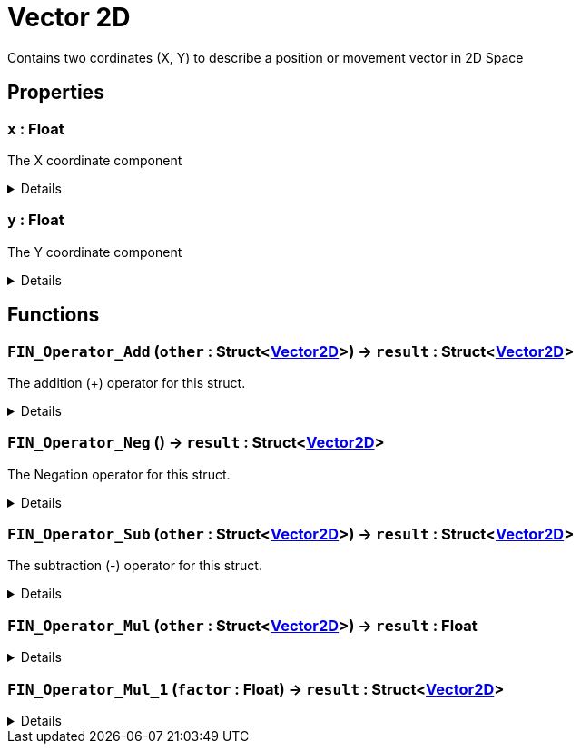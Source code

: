 = Vector 2D
:table-caption!:

Contains two cordinates (X, Y) to describe a position or movement vector in 2D Space

== Properties

// tag::func-x-title[]
=== `x` : Float
// tag::func-x[]

The X coordinate component

[%collapsible]
====
[cols="1,5a",separator="!"]
!===
! Flags ! +++<span style='color:#bb2828'><i>RuntimeSync</i></span> <span style='color:#bb2828'><i>RuntimeParallel</i></span>+++

! Display Name ! X
!===
====
// end::func-x[]
// end::func-x-title[]
// tag::func-y-title[]
=== `y` : Float
// tag::func-y[]

The Y coordinate component

[%collapsible]
====
[cols="1,5a",separator="!"]
!===
! Flags ! +++<span style='color:#bb2828'><i>RuntimeSync</i></span> <span style='color:#bb2828'><i>RuntimeParallel</i></span>+++

! Display Name ! Y
!===
====
// end::func-y[]
// end::func-y-title[]

== Functions

// tag::func-FIN_Operator_Add-title[]
=== `FIN_Operator_Add` (`other` : Struct<xref:/reflection/structs/Vector2D.adoc[Vector2D]>) -> `result` : Struct<xref:/reflection/structs/Vector2D.adoc[Vector2D]>
// tag::func-FIN_Operator_Add[]

The addition (+) operator for this struct.

[%collapsible]
====
[cols="1,5a",separator="!"]
!===
! Flags
! +++<span style='color:#bb2828'><i>RuntimeSync</i></span> <span style='color:#bb2828'><i>RuntimeParallel</i></span> <span style='color:#5dafc5'><i>MemberFunc</i></span>+++

! Display Name ! Operator Add
!===

.Parameters
[%header,cols="1,1,4a",separator="!"]
!===
!Name !Type !Description

! *Other* `other`
! Struct<xref:/reflection/structs/Vector2D.adoc[Vector2D]>
! The other vector that should be added to this vector
!===

.Return Values
[%header,cols="1,1,4a",separator="!"]
!===
!Name !Type !Description

! *Result* `result`
! Struct<xref:/reflection/structs/Vector2D.adoc[Vector2D]>
! The resulting vector of the vector addition
!===

====
// end::func-FIN_Operator_Add[]
// end::func-FIN_Operator_Add-title[]
// tag::func-FIN_Operator_Neg-title[]
=== `FIN_Operator_Neg` () -> `result` : Struct<xref:/reflection/structs/Vector2D.adoc[Vector2D]>
// tag::func-FIN_Operator_Neg[]

The Negation operator for this struct.

[%collapsible]
====
[cols="1,5a",separator="!"]
!===
! Flags
! +++<span style='color:#bb2828'><i>RuntimeSync</i></span> <span style='color:#bb2828'><i>RuntimeParallel</i></span> <span style='color:#5dafc5'><i>MemberFunc</i></span>+++

! Display Name ! Operator Neg
!===

.Return Values
[%header,cols="1,1,4a",separator="!"]
!===
!Name !Type !Description

! *Result* `result`
! Struct<xref:/reflection/structs/Vector2D.adoc[Vector2D]>
! The resulting vector of the vector negation
!===

====
// end::func-FIN_Operator_Neg[]
// end::func-FIN_Operator_Neg-title[]
// tag::func-FIN_Operator_Sub-title[]
=== `FIN_Operator_Sub` (`other` : Struct<xref:/reflection/structs/Vector2D.adoc[Vector2D]>) -> `result` : Struct<xref:/reflection/structs/Vector2D.adoc[Vector2D]>
// tag::func-FIN_Operator_Sub[]

The subtraction (-) operator for this struct.

[%collapsible]
====
[cols="1,5a",separator="!"]
!===
! Flags
! +++<span style='color:#bb2828'><i>RuntimeSync</i></span> <span style='color:#bb2828'><i>RuntimeParallel</i></span> <span style='color:#5dafc5'><i>MemberFunc</i></span>+++

! Display Name ! Operator Sub
!===

.Parameters
[%header,cols="1,1,4a",separator="!"]
!===
!Name !Type !Description

! *Other* `other`
! Struct<xref:/reflection/structs/Vector2D.adoc[Vector2D]>
! The other vector that should be subtracted from this vector
!===

.Return Values
[%header,cols="1,1,4a",separator="!"]
!===
!Name !Type !Description

! *Result* `result`
! Struct<xref:/reflection/structs/Vector2D.adoc[Vector2D]>
! The resulting vector of the vector subtraction
!===

====
// end::func-FIN_Operator_Sub[]
// end::func-FIN_Operator_Sub-title[]
// tag::func-FIN_Operator_Mul-title[]
=== `FIN_Operator_Mul` (`other` : Struct<xref:/reflection/structs/Vector2D.adoc[Vector2D]>) -> `result` : Float
// tag::func-FIN_Operator_Mul[]



[%collapsible]
====
[cols="1,5a",separator="!"]
!===
! Flags
! +++<span style='color:#bb2828'><i>RuntimeSync</i></span> <span style='color:#bb2828'><i>RuntimeParallel</i></span> <span style='color:#5dafc5'><i>MemberFunc</i></span>+++

! Display Name ! Scalar Product
!===

.Parameters
[%header,cols="1,1,4a",separator="!"]
!===
!Name !Type !Description

! *Other* `other`
! Struct<xref:/reflection/structs/Vector2D.adoc[Vector2D]>
! The other vector to calculate the scalar product with.
!===

.Return Values
[%header,cols="1,1,4a",separator="!"]
!===
!Name !Type !Description

! *Result* `result`
! Float
! The resulting scalar product.
!===

====
// end::func-FIN_Operator_Mul[]
// end::func-FIN_Operator_Mul-title[]
// tag::func-FIN_Operator_Mul_1-title[]
=== `FIN_Operator_Mul_1` (`factor` : Float) -> `result` : Struct<xref:/reflection/structs/Vector2D.adoc[Vector2D]>
// tag::func-FIN_Operator_Mul_1[]



[%collapsible]
====
[cols="1,5a",separator="!"]
!===
! Flags
! +++<span style='color:#bb2828'><i>RuntimeSync</i></span> <span style='color:#bb2828'><i>RuntimeParallel</i></span> <span style='color:#5dafc5'><i>MemberFunc</i></span>+++

! Display Name ! Vector Factor Scaling
!===

.Parameters
[%header,cols="1,1,4a",separator="!"]
!===
!Name !Type !Description

! *Factor* `factor`
! Float
! The factor with which this vector should be scaled with.
!===

.Return Values
[%header,cols="1,1,4a",separator="!"]
!===
!Name !Type !Description

! *Result* `result`
! Struct<xref:/reflection/structs/Vector2D.adoc[Vector2D]>
! The resulting scaled vector.
!===

====
// end::func-FIN_Operator_Mul_1[]
// end::func-FIN_Operator_Mul_1-title[]

